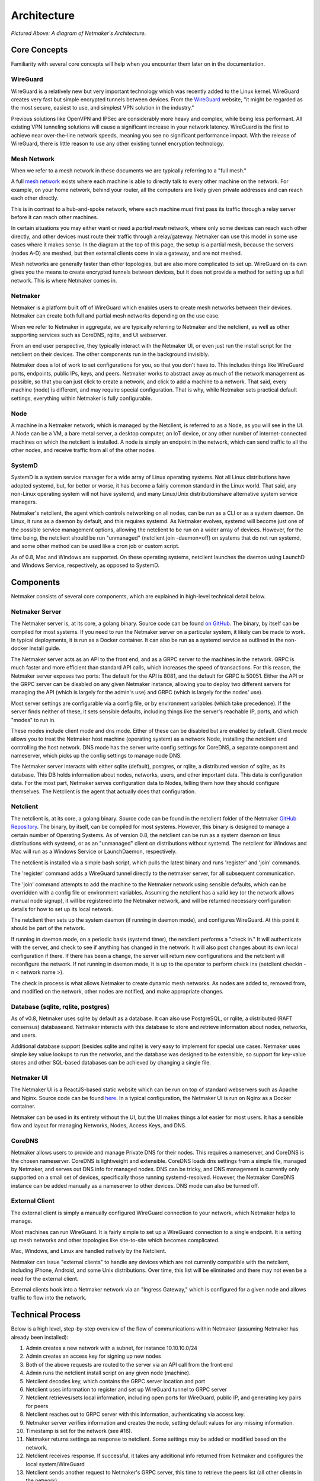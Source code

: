 ===============
Architecture
===============

.. image:: images/nm-diagram-2.jpg
   :width: 45%
   :alt: Netmaker Architecture Diagram
   :align: center
    

*Pictured Above: A diagram of Netmaker's Architecture.*


Core Concepts
==============

Familiarity with several core concepts will help when you encounter them later on in the documentation.

WireGuard
----------

WireGuard is a relatively new but very important technology which was recently added to the Linux kernel. WireGuard creates very fast but simple encrypted tunnels between devices. From the `WireGuard <https://www.wireguard.com/>`_ website, "it might be regarded as the most secure, easiest to use, and simplest VPN solution in the industry."

Previous solutions like OpenVPN and IPSec are considerably more heavy and complex, while being less performant. All existing VPN tunneling solutions will cause a significant increase in your network latency. WireGuard is the first to achieve near over-the-line network speeds, meaning you see no significant performance impact.  With the release of WireGuard, there is little reason to use any other existing tunnel encryption technology.

Mesh Network
-------------

When we refer to a mesh network in these documents we are typically referring to a "full mesh."

.. image:: images/mesh.png
   :width: 33%
   :alt: Full Mesh Network Diagram
   :align: center


A full `mesh network <https://www.bbc.co.uk/bitesize/guides/zr3yb82/revision/2>`_ exists where each machine is able to directly talk to every other machine on the network. For example, on your home network, behind your router, all the computers are likely given private addresses and can reach each other directly.

This is in contrast to a hub-and-spoke network, where each machine must first pass its traffic through a relay server before it can reach other machines.

In certain situations you may either want or need a *partial mesh* network, where only some devices can reach each other directly, and other devices must route their traffic through a relay/gateway. Netmaker can use this model in some use cases where it makes sense. In the diagram at the top of this page, the setup is a partial mesh, because the servers (nodes A-D) are meshed, but then external clients come in via a gateway, and are not meshed.

Mesh networks are generally faster than other topologies, but are also more complicated to set up. WireGuard on its own gives you the means to create encrypted tunnels between devices, but it does not provide a method for setting up a full network. This is where Netmaker comes in.

Netmaker
---------

Netmaker is a platform built off of WireGuard which enables users to create mesh networks between their devices. Netmaker can create both full and partial mesh networks depending on the use case.

When we refer to Netmaker in aggregate, we are typically referring to Netmaker and the netclient, as well as other supporting services such as CoreDNS, rqlite, and UI webserver.

From an end user perspective, they typically interact with the Netmaker UI, or even just run the install script for the netclient on their devices. The other components run in the background invisibly. 

Netmaker does a lot of work to set configurations for you, so that you don't have to. This includes things like WireGuard ports, endpoints, public IPs, keys, and peers. Netmaker works to abstract away as much of the network management as possible, so that you can just click to create a network, and click to add a machine to a network. That said, every machine (node) is different, and may require special configuration. That is why, while Netmaker sets practical default settings, everything within Netmaker is fully configurable.

Node
------

A machine in a Netmaker network, which is managed by the Netclient, is referred to as a Node, as you will see in the UI. A Node can be a VM, a bare metal server, a desktop computer, an IoT device, or any other number of internet-connected machines on which the netclient is installed. A node is simply an endpoint in the network, which can send traffic to all the other nodes, and receive traffic from all of the other nodes.

SystemD
-------

SystemD is a system service manager for a wide array of Linux operating systems. Not all Linux distributions have adopted systemd, but, for better or worse, it has become a fairly common standard in the Linux world. That said, any non-Linux operating system will not have systemd, and many Linux/Unix distributionshave alternative system service managers.

Netmaker's netclient, the agent which controls networking on all nodes, can be run as a CLI or as a system daemon. On Linux, it runs as a daemon by default, and this requires systemd. As Netmaker evolves, systemd will become just one of the possible service management options, allowing the netclient to be run on a wider array of devices. However, for the time being, the netclient should be run "unmanaged" (netclient join -daemon=off) on systems that do not run systemd, and some other method can be used like a cron job or custom script.

As of 0.8, Mac and Windows are supported. On these operating systems, netclient launches the daemon using LaunchD and Windows Service, respectively, as opposed to SystemD.

Components
===========

Netmaker consists of several core components, which are explained in high-level technical detail below.

Netmaker Server
------------------

The Netmaker server is, at its core, a golang binary. Source code can be found `on GitHub <https://github.com/gravitl/netmaker>`_. The binary, by itself can be compiled for most systems. If you need to run the Netmaker server on a particular system, it likely can be made to work. In typical deployments, it is run as a Docker container. It can also be run as a systemd service as outlined in the non-docker install guide.

The Netmaker server acts as an API to the front end, and as a GRPC server to the machines in the network. GRPC is much faster and more efficient than standard API calls, which increases the speed of transactions. For this reason, the Netmaker server exposes two ports: The default for the API is 8081, and the default for GRPC is 50051. Either the API or the GRPC server can be disabled on any given Netmaker instance, allowing you to deploy two different servers for managing the API (which is largely for the admin's use) and GRPC (which is largely for the nodes' use).

Most server settings are configurable via a config file, or by environment variables (which take precedence). If the server finds neither of these, it sets sensible defaults, including things like the server's reachable IP, ports, and which "modes" to run in.

These modes include client mode and dns mode. Either of these can be disabled but are enabled by default. Client mode allows you to treat the Netmaker host machine (operating system) as a network Node, installing the netclient and controlling the host network. DNS mode has the server write config settings for CoreDNS, a separate component and nameserver, which picks up the config settings to manage node DNS.

The Netmaker server interacts with either sqlite (default), postgres, or rqlite, a distributed version of sqlite, as its database. This DB holds information about nodes, networks, users, and other important data. This data is configuration data. For the most part, Netmaker serves configuration data to Nodes, telling them how they should configure themselves. The Netclient is the agent that actually does that configuration.


Netclient
----------------

The netclient is, at its core, a golang binary. Source code can be found in the netclient folder of the Netmaker `GitHub Repository <https://github.com/gravitl/netmaker/tree/master/netclient>`_. The binary, by itself, can be compiled for most systems. However, this binary is designed to manage a certain number of Operating Systems. As of version 0.8, the netclient can be run as a system daemon on linux distributions with systemd, or as an "unmanaged" client on distributions without systemd. The netclient for Windows and Mac will run as a Windows Service or LaunchDaemon, respectively.

The netclient is installed via a simple bash script, which pulls the latest binary and runs 'register' and 'join' commands.

The 'register' command adds a WireGuard tunnel directly to the netmaker server, for all subsequent communication.

The 'join' command attempts to add the machine to the Netmaker network using sensible defaults, which can be overridden with a config file or environment variables. Assuming the netclient has a valid key (or the network allows manual node signup), it will be registered into the Netmaker network, and will be returned necessary configuration details for how to set up its local network. 

The netclient then sets up the system daemon (if running in daemon mode), and configures WireGuard. At this point it should be part of the network.

If running in daemon mode, on a periodic basis (systemd timer), the netclient performs a "check in." It will authenticate with the server, and check to see if anything has changed in the network. It will also post changes about its own local configuration if there. If there has been a change, the server will return new configurations and the netclient will reconfigure the network. If not running in daemon mode, it is up to the operator to perform check ins (netclient checkin -n < network name >).

The check in process is what allows Netmaker to create dynamic mesh networks. As nodes are added to, removed from, and modified on the network, other nodes are notified, and make appropriate changes.


Database (sqlite, rqlite, postgres)
-------------------------------------

As of v0.8, Netmaker uses sqlite by default as a database. It can also use PostgreSQL, or rqlite, a distributed (RAFT consensus) databaseand. Netmaker interacts with this database to store and retrieve information about nodes, networks, and users. 

Additional database support (besides sqlite and rqlite) is very easy to implement for special use cases. Netmaker uses simple key value lookups to run the networks, and the database was designed to be extensible, so support for key-value stores and other SQL-based databases can be achieved by changing a single file.

Netmaker UI
---------------

The Netmaker UI is a ReactJS-based static website which can be run on top of standard webservers such as Apache and Nginx. Source code can be found `here <https://github.com/gravitl/netmaker-ui>`_. In a typical configuration, the Netmaker UI is run on Nginx as a Docker container.

Netmaker can be used in its entirety without the UI, but the UI makes things a lot easier for most users. It has a sensible flow and layout for managing Networks, Nodes, Access Keys, and DNS.


CoreDNS
--------

Netmaker allows users to provide and manage Private DNS for their nodes. This requires a nameserver, and CoreDNS is the chosen nameserver. CoreDNS is lightweight and extensible. CoreDNS loads dns settings from a simple file, managed by Netmaker, and serves out DNS info for managed nodes. DNS can be tricky, and DNS management is currently only supported on a small set of devices, specifically those running systemd-resolved. However, the Netmaker CoreDNS instance can be added manually as a nameserver to other devices. DNS mode can also be turned off.

External Client
----------------

The external client is simply a manually configured WireGuard connection to your network, which Netmaker helps to manage.

Most machines can run WireGuard. It is fairly simple to set up a WireGuard connection to a single endpoint. It is setting up mesh networks and other topologies like site-to-site which becomes complicated. 

Mac, Windows, and Linux are handled natively by the Netclient.

Netmaker can issue "external clients" to handle any devices which are not currently compatible with the netclient, including iPhone, Android, and some Unix distributions. Over time, this list will be eliminated and there may not even be a need for the external client.

External clients hook into a Netmaker network via an "Ingress Gateway," which is configured for a given node and allows traffic to flow into the network.

Technical Process
====================

Below is a high level, step-by-step overview of the flow of communications within Netmaker (assuming Netmaker has already been installed):

1. Admin creates a new network with a subnet, for instance 10.10.10.0/24
2. Admin creates an access key for signing up new nodes
3. Both of the above requests are routed to the server via an API call from the front end
4. Admin runs the netclient install script on any given node (machine).
5. Netclient decodes key, which contains the GRPC server location and port
6. Netclient uses information to register and set up WireGuard tunnel to GRPC server
7. Netclient retrieves/sets local information, including open ports for WireGuard, public IP, and generating key pairs for peers
8. Netclient reaches out to GRPC server with this information, authenticating via access key.
9. Netmaker server verifies information and creates the node, setting default values for any missing information. 
10. Timestamp is set for the network (see #16). 
11. Netmaker returns settings as response to netclient. Some settings may be added or modified based on the network.
12. Netclient receives response. If successful, it takes any additional info returned from Netmaker and configures the local system/WireGuard
13. Netclient sends another request to Netmaker's GRPC server, this time to retrieve the peers list (all other clients in the network).
14. Netmaker sends back peers list, including current known configurations of all nodes in network.
15. Netclient configures WireGuard with this information. At this point, the node is fully configured as a part of the network and should be able to reach the other nodes via private address.
16. Netclient begins daemon (system timer) to run check in's with the server. It awaits changes, reporting local changes, and retrieving changes from any other nodes in the network.
17. Other netclients on the network, upon checking in with the Netmaker server, will see that the timestamp has updated, and they will retrieve a new peers list, completing the update cycle.


Compatible Systems for Netclient
==================================

To manage a node manually, the Netclient can be compiled and run for most linux distibutions, with a prerequisite of WireGuard with kernel headers. If the netclient from the release pages does not run natively on your system, you may need to compile the netclient binary directly on the machine from the source code. This may be true for some installations of SUSE, Fedora, and some Debian-based systems. However, if the dependencies are installed on the machine, the netclient should run correctly after being compiled.

Simply clone the repo, cd to netmaker/netclient and run "go build" (Golang must be installed).

The following systems should be operable natively with Netclient in daemon mode:
        - Windows
        - Mac
        - FreeBSD
        - OpenWRT
        - Fedora
        - Ubuntu
        - Debian
        - Mint
        - SUSE
        - RHEL
        - Raspian.
        - Arch
        - CentOS
        - CoreOS

To manage DNS (optional), the node must have systemd-resolved. Systems that have this enabled include:
        - Arch
        - Debian
        - Ubuntu
        - SUSE

Limitations
=============

Install limitations mostly include platform-specific dependencies. A failed netclient install should display information about which command is failing, or which libraries are missing. This can often be solved via machine upgrade, installing missing dependencies, or setting kernel headers on the machine for WireGuard (e.x.: `Installing Kernel Headers on Debian <https://stackoverflow.com/questions/62356581/wireguard-vpn-how-to-fix-operation-not-supported-if-it-worked-before>`_) 
